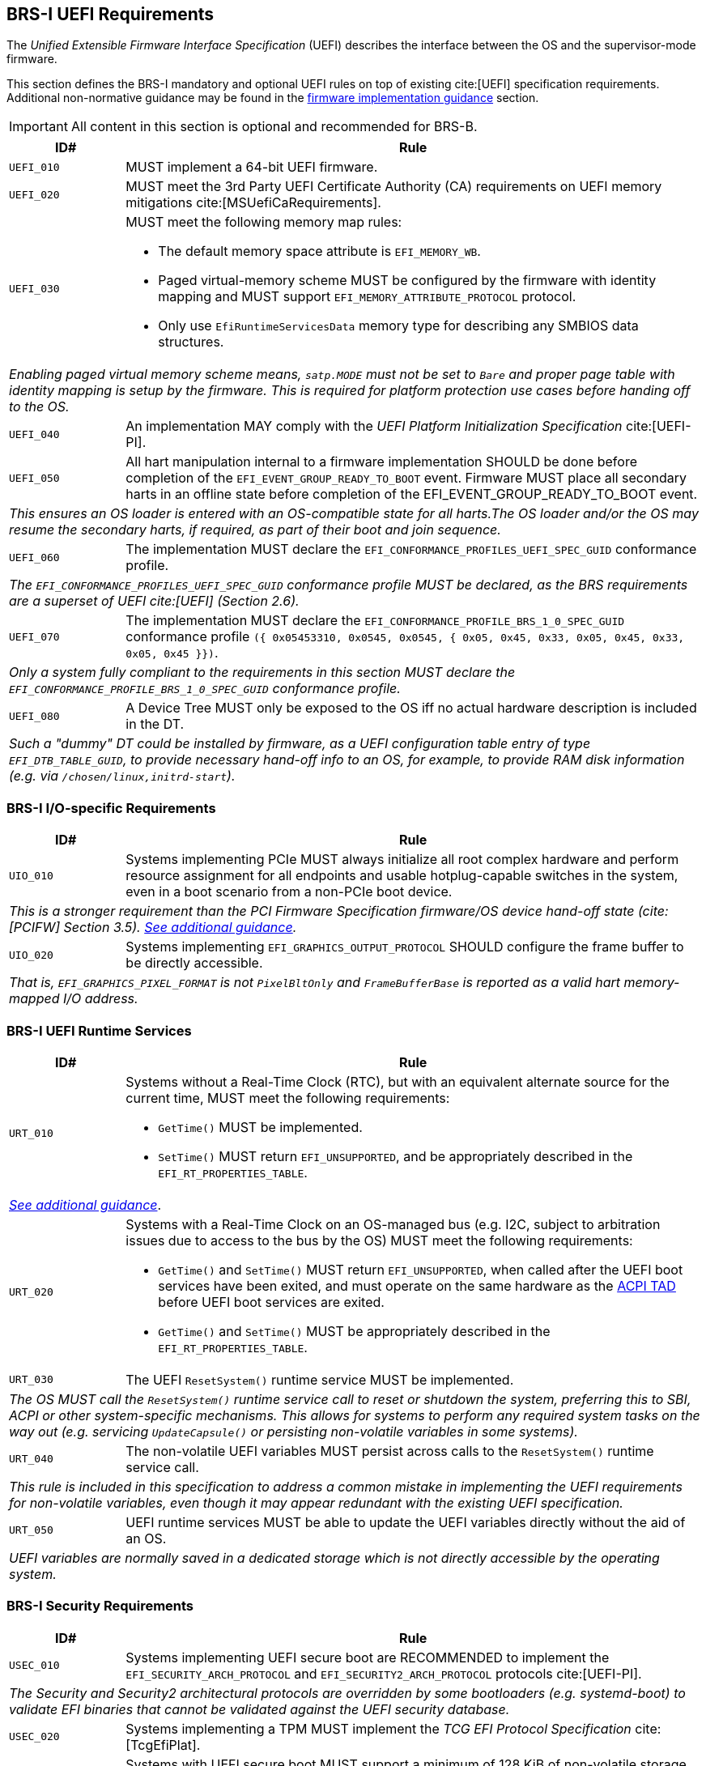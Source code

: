 [[uefi]]
== BRS-I UEFI Requirements

The _Unified Extensible Firmware Interface Specification_ (UEFI) describes the interface between the OS and the supervisor-mode firmware.

This section defines the BRS-I mandatory and optional UEFI
rules on top of existing cite:[UEFI] specification
requirements. Additional non-normative guidance may be found in the
<<uefi-guidance, firmware implementation guidance>> section.

IMPORTANT: All content in this section is optional and recommended for BRS-B.

[width=100%]
[%header, cols="5,25"]
|===
| ID#     ^| Rule
| `UEFI_010` | MUST implement a 64-bit UEFI firmware.
| `UEFI_020` | MUST meet the 3rd Party UEFI Certificate Authority (CA) requirements on UEFI memory mitigations cite:[MSUefiCaRequirements].
| `UEFI_030` a| MUST meet the following memory map rules:

              * The default memory space attribute is `EFI_MEMORY_WB`.
              * Paged virtual-memory scheme MUST be configured by the firmware with identity mapping and MUST support `EFI_MEMORY_ATTRIBUTE_PROTOCOL` protocol.
              * Only use `EfiRuntimeServicesData` memory type for describing any SMBIOS data structures.
2+| _Enabling paged virtual memory scheme means, `satp.MODE` must not be set to `Bare` and proper page table with identity mapping is setup by the firmware. This is required for platform protection use cases before handing off to the OS._
| `UEFI_040` | An implementation MAY comply with the _UEFI Platform Initialization Specification_ cite:[UEFI-PI].
| `UEFI_050` | All hart manipulation internal to a firmware implementation SHOULD be done before completion of the `EFI_EVENT_GROUP_READY_TO_BOOT` event. Firmware MUST place all secondary harts in an offline state before completion of the EFI_EVENT_GROUP_READY_TO_BOOT event.
2+| _This ensures an OS loader is entered with an OS-compatible state for all harts.The OS loader and/or the OS may resume the secondary harts, if required, as part of their boot and join sequence._
| `UEFI_060` | The implementation MUST declare the `EFI_CONFORMANCE_PROFILES_UEFI_SPEC_GUID` conformance profile.
2+| _The `EFI_CONFORMANCE_PROFILES_UEFI_SPEC_GUID` conformance profile MUST be declared, as the BRS requirements are a superset of UEFI cite:[UEFI] (Section 2.6)._
| `UEFI_070` | The implementation MUST declare the `EFI_CONFORMANCE_PROFILE_BRS_1_0_SPEC_GUID` conformance profile `({ 0x05453310, 0x0545, 0x0545, { 0x05, 0x45, 0x33, 0x05, 0x45, 0x33, 0x05, 0x45 }})`.
2+| _Only a system fully compliant to the requirements in this section MUST declare the `EFI_CONFORMANCE_PROFILE_BRS_1_0_SPEC_GUID` conformance profile._
| `UEFI_080` | A Device Tree MUST only be exposed to the OS iff no actual hardware description is included in the DT.
2+|_Such a "dummy" DT could be installed by firmware, as a UEFI configuration table entry of type `EFI_DTB_TABLE_GUID`, to provide necessary
hand-off info to an OS, for example, to provide RAM disk information
(e.g. via `/chosen/linux,initrd-start`)._
|===

=== BRS-I I/O-specific Requirements

[width=100%]
[%header, cols="5,25"]
|===
| ID#     ^| Rule
| `UIO_010` | Systems implementing PCIe MUST always initialize all root complex hardware and perform resource assignment for all endpoints and usable hotplug-capable switches in the system, even in a boot scenario from a non-PCIe boot device.
2+| _This is a stronger requirement than the PCI Firmware Specification firmware/OS device hand-off state (cite:[PCIFW] Section 3.5). <<uefi-guidance-pcie, See additional guidance>>._
| `UIO_020` | Systems implementing `EFI_GRAPHICS_OUTPUT_PROTOCOL` SHOULD configure the frame buffer to be directly accessible.
2+| _That is, `EFI_GRAPHICS_PIXEL_FORMAT` is not `PixelBltOnly` and `FrameBufferBase` is reported as a valid hart memory-mapped I/O address._
|===

[[uefi-rt]]
=== BRS-I UEFI Runtime Services

[width=100%]
[%header, cols="5,25"]
|===
| ID#     ^| Rule
| `URT_010` a| Systems without a Real-Time Clock (RTC), but with an equivalent alternate source for the current time, MUST meet the following requirements:

             * `GetTime()` MUST be implemented.
             * `SetTime()` MUST return `EFI_UNSUPPORTED`, and be appropriately described in the `EFI_RT_PROPERTIES_TABLE`.
2+| _<<uefi-guidance-rt, See additional guidance>>_.
| [[uefi-rtc]] `URT_020` a| Systems with a Real-Time Clock on an OS-managed bus (e.g. I2C, subject to arbitration issues due to access to the bus by the OS) MUST meet the following requirements:

             * `GetTime()` and `SetTime()` MUST return `EFI_UNSUPPORTED`, when called after the UEFI boot services have been exited, and must
                operate on the same hardware as the <<acpi-tad, ACPI TAD>> before UEFI boot services are exited.
             * `GetTime()` and `SetTime()` MUST be appropriately described in the `EFI_RT_PROPERTIES_TABLE`.
| `URT_030` a| The UEFI `ResetSystem()` runtime service MUST be implemented.
2+| _The OS MUST call the `ResetSystem()` runtime service call to reset or shutdown the system, preferring this to SBI, ACPI or other system-specific mechanisms. This allows for systems to perform any required system tasks on the way out (e.g. servicing `UpdateCapsule()` or persisting non-volatile variables in some systems)._
| `URT_040` | The non-volatile UEFI variables MUST persist across calls to the `ResetSystem()` runtime service call.
2+| _This rule is included in this specification to address a common mistake in implementing the UEFI requirements for non-volatile variables, even though it may appear redundant with the existing UEFI specification._
| `URT_050` | UEFI runtime services MUST be able to update the UEFI variables directly without the aid of an OS.
2+| _UEFI variables are normally saved in a dedicated storage which is not directly accessible by the operating system._
|===

=== BRS-I Security Requirements

[width=100%]
[%header, cols="5,25"]
|===
| ID#     ^| Rule
| `USEC_010` | Systems implementing UEFI secure boot are RECOMMENDED to implement the `EFI_SECURITY_ARCH_PROTOCOL` and `EFI_SECURITY2_ARCH_PROTOCOL` protocols cite:[UEFI-PI].
2+| _The Security and Security2 architectural protocols are overridden by some bootloaders (e.g. systemd-boot) to validate EFI binaries that cannot be validated against the UEFI security database._
| `USEC_020` | Systems implementing a TPM MUST implement the _TCG EFI Protocol Specification_ cite:[TcgEfiPlat].
| `USEC_030` | Systems with UEFI secure boot MUST support a minimum of 128 KiB of non-volatile storage for UEFI variables.
| `USEC_040` | For systems with UEFI secure boot, the maximum supported variable size MUST be at least 64 KiB.
| `USEC_050` | For systems with UEFI secure boot, the `db` signature database variable (`EFI_IMAGE_SECURITY_DATABASE`) MUST be created with `EFI_VARIABLE_TIME_BASED_AUTHENTICATED_WRITE_ACCESS`, to prevent rollback attacks.
| `USEC_060` | For systems with UEFI secure boot, the `dbx` signature database variable (`EFI_IMAGE_SECURITY_DATABASE1`) MUST be created with `EFI_VARIABLE_TIME_BASED_AUTHENTICATED_WRITE_ACCESS`, to prevent rollback attacks.
|===

See additional <<uefi-rt, requirements for UEFI runtime services>>.

=== BRS-I Firmware Update

[width=100%]
[%header, cols="5,25"]
|===
| ID#     ^| Rule
| `UFU_010` | Systems with in-band firmware updates MUST do so either via `UpdateCapsule()` UEFI runtime service (cite:[UEFI] Section 8.5.3) or via _Delivery of Capsules via file on Mass Storage Device_ (cite:[UEFI] Section 8.5.5).
2+| _In-band means the firmware running on a hart updates itself._
| `UFU_020` | Systems implementing in-band firmware updates via `UpdateCapsule()` MUST accept updates in the _Firmware Management Protocol Data Capsule Structure_ format as described in _Delivering Capsules Containing Updates to Firmware Management Protocol_ cite:[UEFI] (Section 23.3).
| `UFU_030` | Systems implementing in-band firmware updates via `UpdateCapsule()` MUST provide an ESRT cite:[UEFI] (Section 23.4) describing every firmware image that is updated in-band.
| `UFU_040` | Systems implementing in-band firmware updates via `UpdateCapsule()` MAY return `EFI_UNSUPPORTED`, when called after the UEFI boot services have been exited.
2+| _<<uefi-guidance-firmware-update, See additional guidance>>_.
|===
